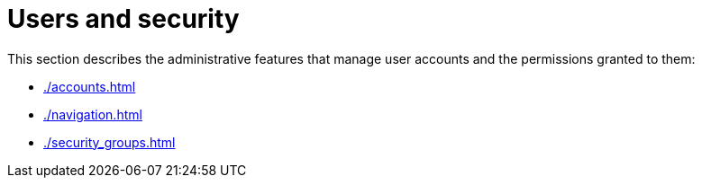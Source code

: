 // vim: tw=0 ai et ts=2 sw=2
= Users and security

This section describes the administrative features that manage user accounts and the permissions granted to them:

- xref:./accounts.adoc[]
- xref:./navigation.adoc[]
- xref:./security_groups.adoc[]
